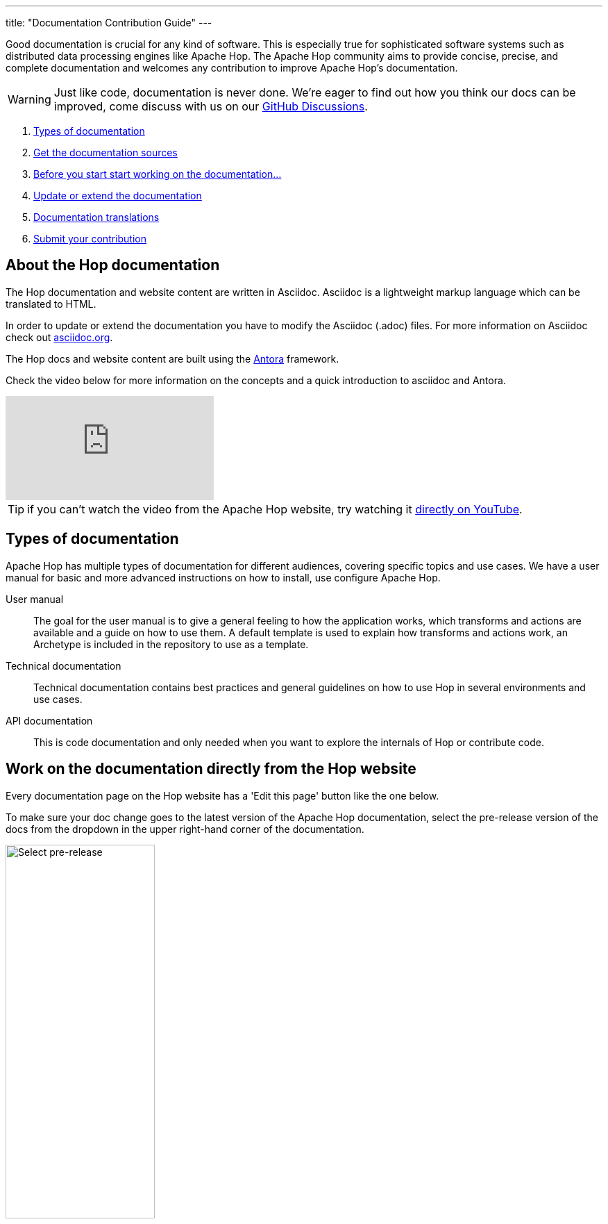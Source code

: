 ---
title: "Documentation Contribution Guide"
---

Good documentation is crucial for any kind of software. This is especially true for sophisticated software systems such as distributed data processing engines like Apache Hop. The Apache Hop community aims to provide concise, precise, and complete documentation and welcomes any contribution to improve Apache Hop’s documentation.

WARNING: Just like code, documentation is never done. We're eager to find out how you think our docs can be improved, come discuss with us on our https://github.com/apache/hop/discussions[GitHub Discussions].

. <<doc-types, Types of documentation>>
. <<get-docs, Get the documentation sources>>
. <<before-start, Before you start start working on the documentation...>>
. <<update-or-extend, Update or extend the documentation>>
. <<multi-lang-doc, Documentation translations>>
. <<submit-doc, Submit your contribution>>

== anchor:update-or-extend[]About the Hop documentation

The Hop documentation and website content are written in Asciidoc. Asciidoc is a lightweight markup language which can be translated to HTML.

In order to update or extend the documentation you have to modify the Asciidoc (.adoc) files.
For more information on Asciidoc check out http://asciidoc.org/[asciidoc.org].

The Hop docs and website content are built using the https://antora.org[Antora] framework.

Check the video below for more information on the concepts and a quick introduction to asciidoc and Antora.

video::BAJ8F7yQz64[youtube]

TIP: if you can't watch the video from the Apache Hop website, try watching it https://www.youtube.com/watch?v=BAJ8F7yQz64[directly on YouTube]. 


== anchor:doc-types[]Types of documentation

Apache Hop has multiple types of documentation for different audiences, covering specific topics and use cases. We have a user manual for basic and more advanced instructions on how to install, use configure Apache Hop.

User manual::
The goal for the user manual is to give a general feeling to how the application works, which transforms and actions are available and a guide on how to use them. A default template is used to explain how transforms and actions work, an Archetype is included in the repository to use as a template.

Technical documentation::
Technical documentation contains best practices and general guidelines on how to use Hop in several environments and use cases.

API documentation::
This is code documentation and only needed when you want to explore the internals of Hop or contribute code.


== Work on the documentation directly from the Hop website

Every documentation page on the Hop website has a 'Edit this page' button like the one below.

To make sure your doc change goes to the latest version of the Apache Hop documentation, select the pre-release version of the docs from the dropdown in the upper right-hand corner of the documentation. 

image:/img/doc-contrib-select-pre-release.png[Select pre-release, width="50%"]

Then, select the "Edit this page button": 

image:/img/doc-contrib-edit-this-page.png[Edit this page, width="35%"]

If you click on this page, you'll be taken directly to the github editor for that page.

After you've made the changes you want to make, add a description for your changes and click 'Proposed changes'.

image:/img/doc-contrib-propose-changes.png[Propose Changes, width="35%"]

Review the entries in the pull request template and click 'Create pull request'.

image:/img/doc-contrib-create-pr.png[Create Pull Request, width="55%"]

Once your pull request has been reviewed, accepted and merged, the Hop build system will run a couple of checks and tests and the website needs to be rebuilt with your changes.

TIP: The pull request review and merge is a manual process. Even though it usually only takes a couple of hours at most, this process can not be fully automated, so don't expect your changes to appear immediately.


== anchor:get-docs[]Work on the documentation asciidoc

All Apache Hop documentation is maintained in the same git repository as the code base.

=== User manual and Technical documentation

The easiest way to contribute documentation is to fork https://github.com/apache/hop[Hop’s repository] on GitHub into your own GitHub account by clicking on the fork button at the top right. If you have no GitHub account, you can create one for free.

Next, clone your fork to your local machine.

[source,shell]
git clone https://github.com/<your-user-name>/hop.git

The user manual documentation is located in the docs/hop-user-manual/ subdirectory.
The technical documentation is located in the docs/hop-tech-manual/ subdirectory.


=== API documentation
To contribute to the API and code documentation create a fork of Hop's code repository.

[source,shell]
git clone https://github.com/<your-user-name>/hop.git

The API documentation is located in the docs/hop-dev-manual subdirectory


== anchor:before-start[]Before you start start working on the documentation...

Please make sure you have a GitHub issue that corresponds to your contribution. We require all documentation changes to refer to a GitHub issue, except for trivial fixes such as typos.


== anchor:multi-lang-doc[] Documentation translations

We are planning on providing all documentation in multiple languages. We are looking for contributors that want to work with us and make this possible! If you are interested to maintain a translation language feel free to contact us on our link:../../mailing-list/[Mailing lists ,window=_blank].



== anchor:submit-doc[]Submit your contribution

Apache Hop accepts documentation contributions through the GitHub as Pull Requests. Pull requests are a simple way of offering a patch by providing a pointer to a code branch that contains the changes.

To prepare and submit a pull request follow these steps.

Commit your changes to your local git repository. The commit message should point to the corresponding GitHub issue by starting with [Fix #XXXX].

Push your committed contribution to your fork of the Hop repository at GitHub.

[source,shell]
git push origin myBranch

Go to the website of your repository fork (`https://github.com/<your-user-name>/hop`) and use the “Create Pull Request” button to start creating a pull request. Make sure that the base fork is hop `main` and the head fork selects the branch with your changes. Give the pull request a meaningful description and submit it.

It is also possible to attach a patch to a GitHub issue.
